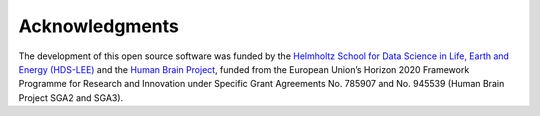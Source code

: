 .. _acknowledgments:

***************
Acknowledgments
***************

The development of this open source software was funded by the `Helmholtz
School for Data Science in Life, Earth and Energy (HDS-LEE)
<http://www.hds-lee.de>`_ and  the `Human Brain Project
<http://www.humanbrainproject.eu>`_, funded from the European Union’s Horizon
2020 Framework Programme for Research and Innovation under Specific Grant
Agreements No. 785907 and No. 945539 (Human Brain Project SGA2 and SGA3).
